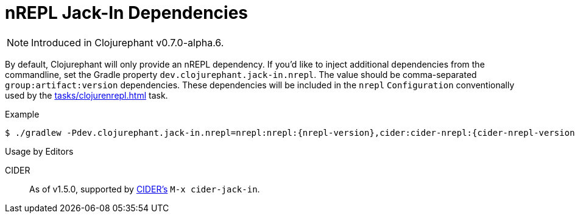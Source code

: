 = nREPL Jack-In Dependencies

NOTE: Introduced in Clojurephant v0.7.0-alpha.6.

By default, Clojurephant will only provide an nREPL dependency. If you'd like to inject additional dependencies from the commandline, set the Gradle property `dev.clojurephant.jack-in.nrepl`. The value should be comma-separated `group:artifact:version` dependencies. These dependencies will be included in the `nrepl` `Configuration` conventionally used by the xref:tasks/clojurenrepl.adoc[] task.

.Example
[source, shell, subs="attributes"]
----
$ ./gradlew -Pdev.clojurephant.jack-in.nrepl=nrepl:nrepl:{nrepl-version},cider:cider-nrepl:{cider-nrepl-version} clojureRepl --middleware=cider.nrepl/cider-middleware
----

.Usage by Editors
****
CIDER:: As of v1.5.0, supported by link:https://github.com/clojure-emacs/cider[CIDER's] `M-x cider-jack-in`.
****
